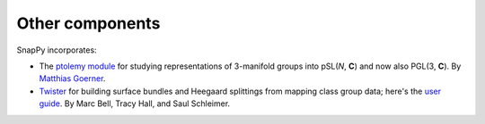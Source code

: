 Other components
===================

SnapPy incorporates:

* The `ptolemy module <http://www.unhyperbolic.org/ptolemy.html>`_ for
  studying representations of 3-manifold groups into pSL(*N*, **C**)
  and now also PGL(3, **C**).  By `Matthias Goerner
  <http://www.unhyperbolic.org/>`_.


* `Twister <http://bitbucket.org//Mark_Bell/twister/>`_ for building
  surface bundles and Heegaard splittings from mapping class group
  data; here's the `user guide
  <http://bitbucket.org//Mark_Bell/twister/raw/tip/docs/Twister.pdf>`_.
  By Marc Bell, Tracy Hall, and Saul Schleimer.
	
